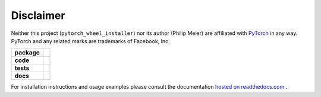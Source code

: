 Disclaimer
==========

Neither this project (``pytorch_wheel_installer``) nor its author (Philip Meier) are
affiliated with `PyTorch <https://pytorch.org>`_ in any way. PyTorch and any related
marks are trademarks of Facebook, Inc.

.. start-badges

.. list-table::
    :stub-columns: 1

    * - package
      - |license| |status|
    * - code
      - |black| |mypy| |lint|
    * - tests
      - |tests| |coverage|
    * - docs
      - |docs| |rtd|

.. end-badges

For installation instructions and usage examples please consult the documentation
`hosted on readthedocs.com <https://pytorch-wheel-installer.readthedocs.io/en/latest>`_ .

.. |license|
  image:: https://img.shields.io/badge/License-BSD%203--Clause-blue.svg
    :target: https://opensource.org/licenses/BSD-3-Clause
    :alt: License

.. |status|
  image:: https://www.repostatus.org/badges/latest/wip.svg
    :alt: Project Status: WIP
    :target: https://www.repostatus.org/#wip

.. |black|
  image:: https://img.shields.io/badge/code%20style-black-000000.svg
    :target: https://github.com/psf/black
    :alt: black
   
.. |mypy|
  image:: http://www.mypy-lang.org/static/mypy_badge.svg
    :target: http://mypy-lang.org/
    :alt: mypy

.. |lint|
  image:: https://github.com/pmeier/pytorch_wheel_installer/workflows/lint/badge.svg
    :target: https://github.com/pmeier/pytorch_wheel_installer/actions?query=workflow%3Alint+branch%3Amaster
    :alt: Lint status via GitHub Actions

.. |tests|
  image:: https://github.com/pmeier/pytorch_wheel_installer/workflows/tests/badge.svg
    :target: https://github.com/pmeier/pytorch_wheel_installer/actions?query=workflow%3Atests+branch%3Amaster
    :alt: Test status via GitHub Actions

.. |coverage|
  image:: https://codecov.io/gh/pmeier/pytorch_wheel_installer/branch/master/graph/badge.svg
    :target: https://codecov.io/gh/pmeier/pytorch_wheel_installer
    :alt: Test coverage via codecov.io

.. |docs|
  image:: https://github.com/pmeier/pytorch_wheel_installer/workflows/docs/badge.svg
    :target: https://github.com/pmeier/pytorch_wheel_installer/actions?query=workflow%3Adocs+branch%3Amaster
    :alt: Docs status via GitHub Actions

.. |rtd|
  image:: https://img.shields.io/readthedocs/pytorch-wheel-installer?label=latest&logo=read%20the%20docs
    :target: https://pytorch-wheel-installer.readthedocs.io/en/latest/?badge=latest
    :alt: Latest documentation hosted on Read the Docs
